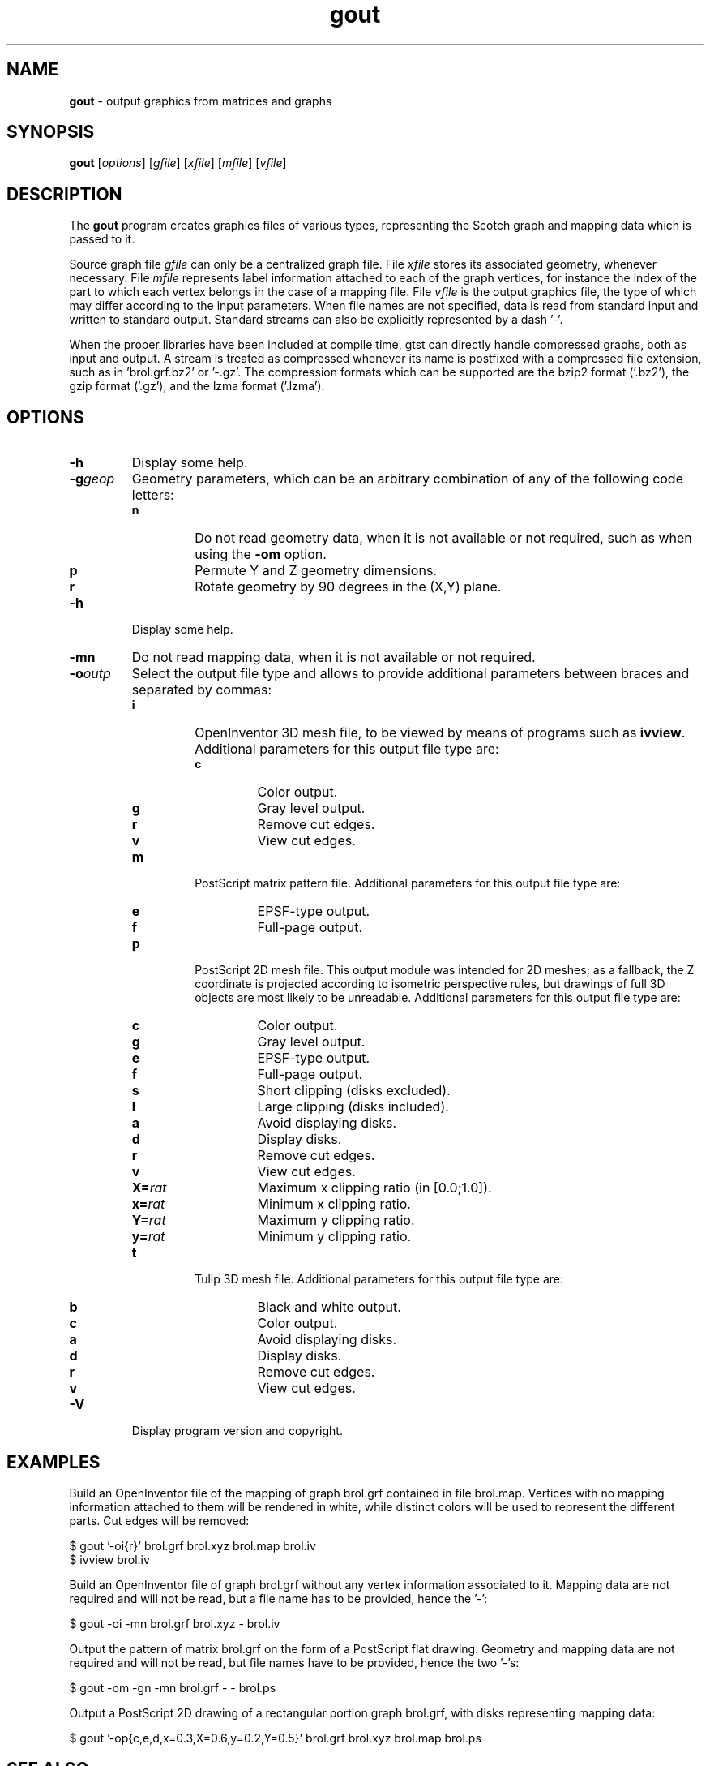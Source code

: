 .\" Text automatically generated by txt2man
.TH gout 1 "23 November 2019" "" "Scotch user's manual"
.SH NAME
\fBgout \fP- output graphics from matrices and graphs
\fB
.SH SYNOPSIS
.nf
.fam C
\fBgout\fP [\fIoptions\fP] [\fIgfile\fP] [\fIxfile\fP] [\fImfile\fP] [\fIvfile\fP]

.fam T
.fi
.fam T
.fi
.SH DESCRIPTION
The \fBgout\fP program creates graphics files of various types,
representing the Scotch graph and mapping data which is passed to it.
.PP
Source graph file \fIgfile\fP can only be a centralized graph file. File
\fIxfile\fP stores its associated geometry, whenever necessary. File
\fImfile\fP represents label information attached to each of the graph
vertices, for instance the index of the part to which each vertex
belongs in the case of a mapping file. File \fIvfile\fP is the output
graphics file, the type of which may differ according to the input
parameters. When file names are not specified, data is read from
standard input and written to standard output. Standard streams can
also be explicitly represented by a dash '-'.
.PP
When the proper libraries have been included at compile time, gtst
can directly handle compressed graphs, both as input and output. A
stream is treated as compressed whenever its name is postfixed with
a compressed file extension, such as in 'brol.grf.bz2' or '-.gz'. The
compression formats which can be supported are the bzip2 format
('.bz2'), the gzip format ('.gz'), and the lzma format ('.lzma').
.SH OPTIONS
.TP
.B
\fB-h\fP
Display some help.
.TP
.B
\fB-g\fP\fIgeop\fP
Geometry parameters, which can be an arbitrary
combination of any of the following code letters:
.RS
.TP
.B
n
Do not read geometry data, when it is not
available or not required, such as when using
the \fB-om\fP option.
.TP
.B
p
Permute Y and Z geometry dimensions.
.TP
.B
r
Rotate geometry by 90 degrees in the (X,Y) plane.
.RE
.TP
.B
\fB-h\fP
Display some help.
.TP
.B
\fB-mn\fP
Do not read mapping data, when it is not available or
not required.
.TP
.B
\fB-o\fP\fIoutp\fP
Select the output file type and allows to provide
additional parameters between braces and separated
by commas:
.RS
.TP
.B
i
OpenInventor 3D mesh file, to be viewed by means of
programs such as \fBivview\fP. Additional parameters for
this output file type are:
.RS
.TP
.B
c
Color output.
.TP
.B
g
Gray level output.
.TP
.B
r
Remove cut edges.
.TP
.B
v
View cut edges.
.RE
.TP
.B
m
PostScript matrix pattern file. Additional parameters
for this output file type are:
.RS
.TP
.B
e
EPSF-type output.
.TP
.B
f
Full-page output.
.RE
.TP
.B
p
PostScript 2D mesh file. This output module was
intended for 2D meshes; as a fallback, the Z
coordinate is projected according to isometric
perspective rules, but drawings of full 3D objects
are most likely to be unreadable. Additional parameters
for this output file type are:
.RS
.TP
.B
c
Color output.
.TP
.B
g
Gray level output.
.TP
.B
e
EPSF-type output.
.TP
.B
f
Full-page output.
.TP
.B
s
Short clipping (disks excluded).
.TP
.B
l
Large clipping (disks included).
.TP
.B
a
Avoid displaying disks.
.TP
.B
d
Display disks.
.TP
.B
r
Remove cut edges.
.TP
.B
v
View cut edges.
.TP
.B
X=\fIrat\fP
Maximum x clipping ratio (in [0.0;1.0]).
.TP
.B
x=\fIrat\fP
Minimum x clipping ratio.
.TP
.B
Y=\fIrat\fP
Maximum y clipping ratio.
.TP
.B
y=\fIrat\fP
Minimum y clipping ratio.
.RE
.TP
.B
t
Tulip 3D mesh file. Additional parameters
for this output file type are:
.RS
.TP
.B
b
Black and white output.
.TP
.B
c
Color output.
.TP
.B
a
Avoid displaying disks.
.TP
.B
d
Display disks.
.TP
.B
r
Remove cut edges.
.TP
.B
v
View cut edges.
.RE
.RE
.TP
.B
\fB-V\fP
Display program version and copyright.
.SH EXAMPLES
Build an OpenInventor file of the mapping of graph brol.grf
contained in file brol.map. Vertices with no mapping information
attached to them will be rendered in white, while distinct colors
will be used to represent the different parts. Cut edges will be
removed:
.PP
.nf
.fam C
    $ gout '-oi{r}' brol.grf brol.xyz brol.map brol.iv
    $ ivview brol.iv

.fam T
.fi
Build an OpenInventor file of graph brol.grf without any vertex
information associated to it. Mapping data are not required and
will not be read, but a file name has to be provided, hence the
\(cq-':
.PP
.nf
.fam C
    $ gout -oi -mn brol.grf brol.xyz - brol.iv

.fam T
.fi
Output the pattern of matrix brol.grf on the form of a PostScript
flat drawing. Geometry and mapping data are not required and will
not be read, but file names have to be provided, hence the
two '-'s:
.PP
.nf
.fam C
    $ gout -om -gn -mn brol.grf - - brol.ps

.fam T
.fi
Output a PostScript 2D drawing of a rectangular portion graph
brol.grf, with disks representing mapping data:
.PP
.nf
.fam C
    $ gout '-op{c,e,d,x=0.3,X=0.6,y=0.2,Y=0.5}' brol.grf brol.xyz brol.map brol.ps


.fam T
.fi
.SH SEE ALSO
\fBgmap\fP(1), \fBgout\fP(1), \fBgtst\fP(1).
.PP
Scotch user's manual.
.SH AUTHOR
Francois Pellegrini <francois.pellegrini@labri.fr>
